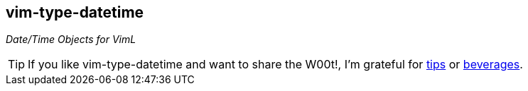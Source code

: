 vim-type-datetime
-----------------

__Date/Time Objects for VimL__

TIP: If you like vim-type-datetime and want to share the W00t!, I'm grateful for
https://www.gittip.com/bairuidahu/[tips] or
http://of-vim-and-vigor.blogspot.com/[beverages].

